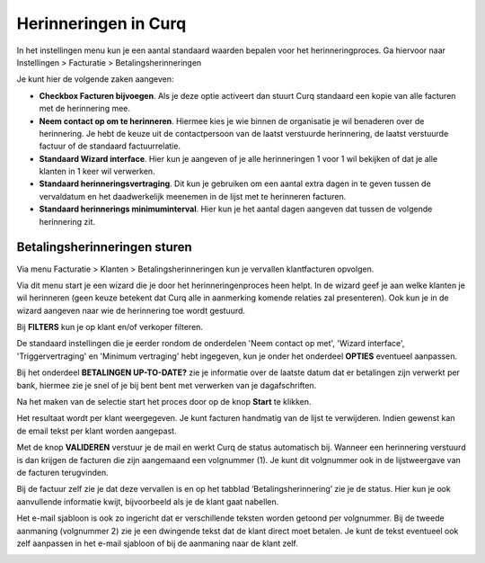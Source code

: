 Herinneringen in Curq
====================================================================

In het instellingen menu kun je een aantal standaard waarden bepalen voor het herinneringproces. Ga hiervoor naar Instellingen > Facturatie > Betalingsherinneringen

Je kunt hier de volgende zaken aangeven:

* **Checkbox Facturen bijvoegen**. Als je deze optie activeert dan stuurt Curq standaard een kopie van alle facturen met de herinnering mee.

* **Neem contact op om te herinneren**. Hiermee kies je wie binnen de organisatie je wil benaderen over de herinnering. Je hebt de keuze uit de contactpersoon van de laatst verstuurde herinnering, de laatst verstuurde factuur of de standaard factuurrelatie.

* **Standaard Wizard interface**. Hier kun je aangeven of je alle herinneringen 1 voor 1 wil bekijken of dat je alle klanten in 1 keer wil verwerken.

* **Standaard herinneringsvertraging**. Dit kun je gebruiken om een aantal extra dagen in te geven tussen de vervaldatum en het daadwerkelijk meenemen in de lijst met te herinneren facturen.

* **Standaard herinnerings minimuminterval**. Hier kun je het aantal dagen aangeven dat tussen de volgende herinnering zit.

.. image:: media/betalingsherinneringen-instellingen.png
   :width: 6.3in
   :height: 2.90069in

Betalingsherinneringen sturen
---------------------------------------------------------------

Via menu Facturatie > Klanten > Betalingsherinneringen kun je vervallen
klantfacturen opvolgen.

.. image:: media/betalingsherinneringen-1.png
   :width: 6.3in
   :height: 2.90069in

Via dit menu start je een wizard die je door het herinneringenproces heen
helpt. In de wizard geef je aan welke klanten je wil herinneren
(geen keuze betekent dat Curq alle in aanmerking komende relaties zal
presenteren). Ook kun je in de wizard aangeven naar wie de herinnering
toe wordt gestuurd.

Bij **FILTERS** kun je op klant en/of verkoper filteren.

De standaard instellingen die je eerder rondom de onderdelen 'Neem contact op met', 'Wizard interface', 'Triggervertraging' en 'Minimum vertraging' hebt ingegeven, kun je onder het onderdeel **OPTIES** eventueel aanpassen.

Bij het onderdeel **BETALINGEN UP-TO-DATE?** zie je informatie over de laatste datum dat er betalingen zijn verwerkt per bank, hiermee zie je snel of je bij bent bent met verwerken van je dagafschriften.

Na het maken van de selectie start het proces door op de knop **Start** te klikken.

.. image:: media/betalingsherinneringen-2.png
   :width: 6.3in
   :height: 2.90069in

Het resultaat wordt per klant weergegeven. Je kunt facturen handmatig van de lijst te verwijderen. Indien gewenst kan de email
tekst per klant worden aangepast.

.. image:: media/betalingsherinneringen-3.png
   :width: 6.3in
   :height: 2.90069in

.. image:: media/betalingsherinneringen-4.png
   :width: 6.3in
   :height: 2.90069in

Met de knop **VALIDEREN** verstuur je de mail en werkt Curq de status
automatisch bij. Wanneer een herinnering verstuurd is dan krijgen de facturen die zijn aangemaand een volgnummer (1). Je kunt dit volgnummer ook in de lijstweergave van de facturen terugvinden.

Bij de factuur zelf zie je dat deze vervallen is en op het tabblad
‘Betalingsherinnering’ zie je de status. Hier kun je ook aanvullende informatie kwijt, bijvoorbeeld als je de klant gaat nabellen.

Het e-mail sjabloon is ook zo ingericht dat er verschillende teksten worden getoond per volgnummer. Bij de tweede aanmaning (volgnummer 2) zie je een dwingende tekst dat de klant direct moet betalen. Je kunt de tekst eventueel ook zelf aanpassen in het e-mail sjabloon of bij de aanmaning naar de klant zelf.

.. image:: media/betalingsherinneringen-5.png
   :width: 6.3in
   :height: 2.90069in
